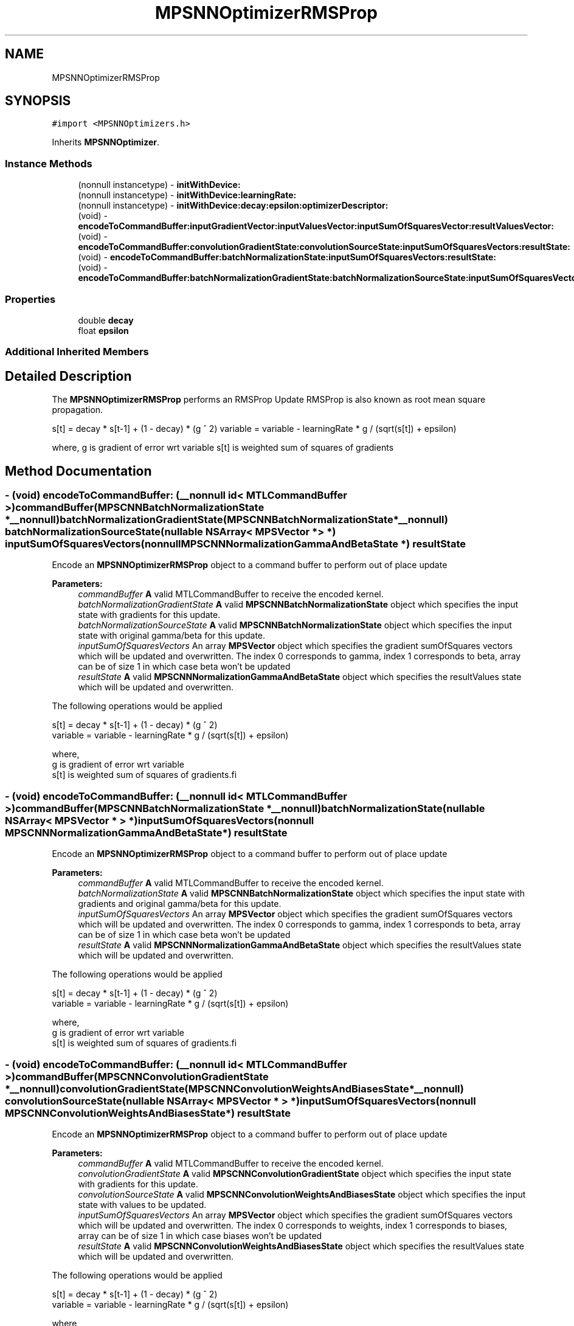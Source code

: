 .TH "MPSNNOptimizerRMSProp" 3 "Mon Jul 9 2018" "Version MetalPerformanceShaders-119.3" "MetalPerformanceShaders.framework" \" -*- nroff -*-
.ad l
.nh
.SH NAME
MPSNNOptimizerRMSProp
.SH SYNOPSIS
.br
.PP
.PP
\fC#import <MPSNNOptimizers\&.h>\fP
.PP
Inherits \fBMPSNNOptimizer\fP\&.
.SS "Instance Methods"

.in +1c
.ti -1c
.RI "(nonnull instancetype) \- \fBinitWithDevice:\fP"
.br
.ti -1c
.RI "(nonnull instancetype) \- \fBinitWithDevice:learningRate:\fP"
.br
.ti -1c
.RI "(nonnull instancetype) \- \fBinitWithDevice:decay:epsilon:optimizerDescriptor:\fP"
.br
.ti -1c
.RI "(void) \- \fBencodeToCommandBuffer:inputGradientVector:inputValuesVector:inputSumOfSquaresVector:resultValuesVector:\fP"
.br
.ti -1c
.RI "(void) \- \fBencodeToCommandBuffer:convolutionGradientState:convolutionSourceState:inputSumOfSquaresVectors:resultState:\fP"
.br
.ti -1c
.RI "(void) \- \fBencodeToCommandBuffer:batchNormalizationState:inputSumOfSquaresVectors:resultState:\fP"
.br
.ti -1c
.RI "(void) \- \fBencodeToCommandBuffer:batchNormalizationGradientState:batchNormalizationSourceState:inputSumOfSquaresVectors:resultState:\fP"
.br
.in -1c
.SS "Properties"

.in +1c
.ti -1c
.RI "double \fBdecay\fP"
.br
.ti -1c
.RI "float \fBepsilon\fP"
.br
.in -1c
.SS "Additional Inherited Members"
.SH "Detailed Description"
.PP 
The \fBMPSNNOptimizerRMSProp\fP performs an RMSProp Update RMSProp is also known as root mean square propagation\&.
.PP
s[t] = decay * s[t-1] + (1 - decay) * (g ^ 2) variable = variable - learningRate * g / (sqrt(s[t]) + epsilon)
.PP
where, g is gradient of error wrt variable s[t] is weighted sum of squares of gradients 
.SH "Method Documentation"
.PP 
.SS "\- (void) encodeToCommandBuffer: (__nonnull id< MTLCommandBuffer >) commandBuffer(\fBMPSCNNBatchNormalizationState\fP *__nonnull) batchNormalizationGradientState(\fBMPSCNNBatchNormalizationState\fP *__nonnull) batchNormalizationSourceState(nullable NSArray< \fBMPSVector\fP * > *) inputSumOfSquaresVectors(nonnull \fBMPSCNNNormalizationGammaAndBetaState\fP *) resultState"
Encode an \fBMPSNNOptimizerRMSProp\fP object to a command buffer to perform out of place update
.PP
\fBParameters:\fP
.RS 4
\fIcommandBuffer\fP \fBA\fP valid MTLCommandBuffer to receive the encoded kernel\&. 
.br
\fIbatchNormalizationGradientState\fP \fBA\fP valid \fBMPSCNNBatchNormalizationState\fP object which specifies the input state with gradients for this update\&. 
.br
\fIbatchNormalizationSourceState\fP \fBA\fP valid \fBMPSCNNBatchNormalizationState\fP object which specifies the input state with original gamma/beta for this update\&. 
.br
\fIinputSumOfSquaresVectors\fP An array \fBMPSVector\fP object which specifies the gradient sumOfSquares vectors which will be updated and overwritten\&. The index 0 corresponds to gamma, index 1 corresponds to beta, array can be of size 1 in which case beta won't be updated 
.br
\fIresultState\fP \fBA\fP valid \fBMPSCNNNormalizationGammaAndBetaState\fP object which specifies the resultValues state which will be updated and overwritten\&.
.RE
.PP
The following operations would be applied
.PP
.PP
.nf
        s[t]     = decay * s[t-1] + (1 - decay) * (g ^ 2)
        variable = variable - learningRate * g / (sqrt(s[t]) + epsilon)

        where,
          g    is gradient of error wrt variable
          s[t] is weighted sum of squares of gradients.fi
.PP
 
.SS "\- (void) encodeToCommandBuffer: (__nonnull id< MTLCommandBuffer >) commandBuffer(\fBMPSCNNBatchNormalizationState\fP *__nonnull) batchNormalizationState(nullable NSArray< \fBMPSVector\fP * > *) inputSumOfSquaresVectors(nonnull \fBMPSCNNNormalizationGammaAndBetaState\fP *) resultState"
Encode an \fBMPSNNOptimizerRMSProp\fP object to a command buffer to perform out of place update
.PP
\fBParameters:\fP
.RS 4
\fIcommandBuffer\fP \fBA\fP valid MTLCommandBuffer to receive the encoded kernel\&. 
.br
\fIbatchNormalizationState\fP \fBA\fP valid \fBMPSCNNBatchNormalizationState\fP object which specifies the input state with gradients and original gamma/beta for this update\&. 
.br
\fIinputSumOfSquaresVectors\fP An array \fBMPSVector\fP object which specifies the gradient sumOfSquares vectors which will be updated and overwritten\&. The index 0 corresponds to gamma, index 1 corresponds to beta, array can be of size 1 in which case beta won't be updated 
.br
\fIresultState\fP \fBA\fP valid \fBMPSCNNNormalizationGammaAndBetaState\fP object which specifies the resultValues state which will be updated and overwritten\&.
.RE
.PP
The following operations would be applied
.PP
.PP
.nf
        s[t]     = decay * s[t-1] + (1 - decay) * (g ^ 2)
        variable = variable - learningRate * g / (sqrt(s[t]) + epsilon)

        where,
          g    is gradient of error wrt variable
          s[t] is weighted sum of squares of gradients.fi
.PP
 
.SS "\- (void) encodeToCommandBuffer: (__nonnull id< MTLCommandBuffer >) commandBuffer(\fBMPSCNNConvolutionGradientState\fP *__nonnull) convolutionGradientState(\fBMPSCNNConvolutionWeightsAndBiasesState\fP *__nonnull) convolutionSourceState(nullable NSArray< \fBMPSVector\fP * > *) inputSumOfSquaresVectors(nonnull \fBMPSCNNConvolutionWeightsAndBiasesState\fP *) resultState"
Encode an \fBMPSNNOptimizerRMSProp\fP object to a command buffer to perform out of place update
.PP
\fBParameters:\fP
.RS 4
\fIcommandBuffer\fP \fBA\fP valid MTLCommandBuffer to receive the encoded kernel\&. 
.br
\fIconvolutionGradientState\fP \fBA\fP valid \fBMPSCNNConvolutionGradientState\fP object which specifies the input state with gradients for this update\&. 
.br
\fIconvolutionSourceState\fP \fBA\fP valid \fBMPSCNNConvolutionWeightsAndBiasesState\fP object which specifies the input state with values to be updated\&. 
.br
\fIinputSumOfSquaresVectors\fP An array \fBMPSVector\fP object which specifies the gradient sumOfSquares vectors which will be updated and overwritten\&. The index 0 corresponds to weights, index 1 corresponds to biases, array can be of size 1 in which case biases won't be updated 
.br
\fIresultState\fP \fBA\fP valid \fBMPSCNNConvolutionWeightsAndBiasesState\fP object which specifies the resultValues state which will be updated and overwritten\&.
.RE
.PP
The following operations would be applied
.PP
.PP
.nf
        s[t]     = decay * s[t-1] + (1 - decay) * (g ^ 2)
        variable = variable - learningRate * g / (sqrt(s[t]) + epsilon)

        where,
          g    is gradient of error wrt variable
          s[t] is weighted sum of squares of gradients.fi
.PP
 
.SS "\- (void) encodeToCommandBuffer: (nonnull id< MTLCommandBuffer >) commandBuffer(nonnull \fBMPSVector\fP *) inputGradientVector(nonnull \fBMPSVector\fP *) inputValuesVector(nonnull \fBMPSVector\fP *) inputSumOfSquaresVector(nonnull \fBMPSVector\fP *) resultValuesVector"
Encode an \fBMPSNNOptimizerRMSProp\fP object to a command buffer to perform out of place update
.PP
\fBParameters:\fP
.RS 4
\fIcommandBuffer\fP \fBA\fP valid MTLCommandBuffer to receive the encoded kernel\&. 
.br
\fIinputGradientVector\fP \fBA\fP valid \fBMPSVector\fP object which specifies the input vector of gradients for this update\&. 
.br
\fIinputValuesVector\fP \fBA\fP valid \fBMPSVector\fP object which specifies the input vector of values to be updated\&. 
.br
\fIinputSumOfSquaresVector\fP \fBA\fP valid \fBMPSVector\fP object which specifies the gradient velocity vector which will be updated and overwritten\&. 
.br
\fIresultValuesVector\fP \fBA\fP valid \fBMPSVector\fP object which specifies the resultValues vector which will be updated and overwritten\&.
.RE
.PP
The following operations would be applied
.PP
.PP
.nf
        s[t]     = decay * s[t-1] + (1 - decay) * (g ^ 2)
        variable = variable - learningRate * g / (sqrt(s[t]) + epsilon)

        where,
          g    is gradient of error wrt variable
          s[t] is weighted sum of squares of gradients.fi
.PP
 
.SS "\- (nonnull instancetype) initWithDevice: (nonnull id< MTLDevice >) device"
Standard init with default properties per filter type 
.PP
\fBParameters:\fP
.RS 4
\fIdevice\fP The device that the filter will be used on\&. May not be NULL\&. 
.RE
.PP
\fBReturns:\fP
.RS 4
a pointer to the newly initialized object\&. This will fail, returning nil if the device is not supported\&. Devices must be MTLFeatureSet_iOS_GPUFamily2_v1 or later\&. 
.RE
.PP

.PP
Reimplemented from \fBMPSNNOptimizer\fP\&.
.SS "\- (nonnull instancetype) \fBinitWithDevice:\fP (nonnull id< MTLDevice >) device(double) decay(float) epsilon(nonnull \fBMPSNNOptimizerDescriptor\fP *) optimizerDescriptor"
Full initialization for the rmsProp update
.PP
\fBParameters:\fP
.RS 4
\fIdevice\fP The device on which the kernel will execute\&. 
.br
\fIdecay\fP The decay to update sumOfSquares 
.br
\fIepsilon\fP The epsilon which will be applied 
.br
\fIoptimizerDescriptor\fP The optimizerDescriptor which will have a bunch of properties to be applied
.RE
.PP
\fBReturns:\fP
.RS 4
\fBA\fP valid \fBMPSNNOptimizerRMSProp\fP object or nil, if failure\&. 
.RE
.PP

.SS "\- (nonnull instancetype) \fBinitWithDevice:\fP (nonnull id< MTLDevice >) device(float) learningRate"
Convenience initialization for the RMSProp update
.PP
\fBParameters:\fP
.RS 4
\fIdevice\fP The device on which the kernel will execute\&. 
.br
\fIlearningRate\fP The learningRate which will be applied
.RE
.PP
\fBReturns:\fP
.RS 4
\fBA\fP valid \fBMPSNNOptimizerRMSProp\fP object or nil, if failure\&. 
.RE
.PP

.SH "Property Documentation"
.PP 
.SS "\- decay\fC [read]\fP, \fC [nonatomic]\fP, \fC [assign]\fP"
The decay at which we update sumOfSquares  Default value is 0\&.9 
.SS "\- epsilon\fC [read]\fP, \fC [nonatomic]\fP, \fC [assign]\fP"
The epsilon at which we update values  This value is usually used to ensure to avoid divide by 0, default value is 1e-8 

.SH "Author"
.PP 
Generated automatically by Doxygen for MetalPerformanceShaders\&.framework from the source code\&.
